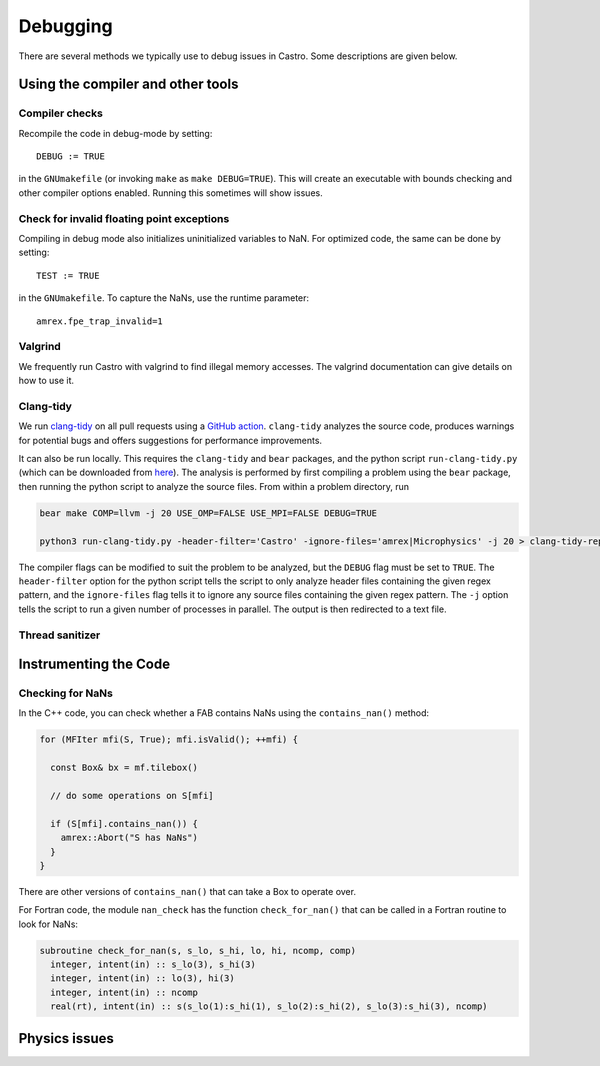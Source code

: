 *********
Debugging
*********

There are several methods we typically use to debug issues in Castro.
Some descriptions are given below.

Using the compiler and other tools
==================================

Compiler checks
---------------

Recompile the code in debug-mode by setting::

   DEBUG := TRUE

in the ``GNUmakefile`` (or invoking ``make`` as ``make DEBUG=TRUE``).
This will create an executable with bounds checking and other compiler
options enabled.  Running this sometimes will show issues.


Check for invalid floating point exceptions
-------------------------------------------

Compiling in debug mode also initializes uninitialized variables to
NaN.  For optimized code, the same can be done by setting::

   TEST := TRUE

in the ``GNUmakefile``.  To capture the NaNs, use the runtime parameter::

   amrex.fpe_trap_invalid=1


Valgrind
--------

We frequently run Castro with valgrind to find illegal memory
accesses.  The valgrind documentation can give details on how to use
it.


Clang-tidy
----------

.. index:: clang-tidy

We run `clang-tidy <https://clang.llvm.org/extra/clang-tidy/>`_ on all
pull requests using a `GitHub action
<https://github.com/AMReX-Astro/cpp-linter-action>`_. ``clang-tidy``
analyzes the source code, produces warnings for potential bugs and
offers suggestions for performance improvements.

It can also be run locally. This requires the ``clang-tidy`` and
``bear`` packages, and the python script ``run-clang-tidy.py`` (which
can be downloaded from `here
<https://github.com/AMReX-Astro/cpp-linter-action/blob/main/run-clang-tidy.py>`_). The
analysis is performed by first compiling a problem using the ``bear``
package, then running the python script to analyze the source
files. From within a problem directory, run

.. code-block:: bash

    bear make COMP=llvm -j 20 USE_OMP=FALSE USE_MPI=FALSE DEBUG=TRUE 

    python3 run-clang-tidy.py -header-filter='Castro' -ignore-files='amrex|Microphysics' -j 20 > clang-tidy-report.txt

The compiler flags can be modified to suit the problem to be analyzed, but the ``DEBUG`` flag must be set to ``TRUE``. The ``header-filter`` option for the python script tells the script to only analyze header files containing the given regex pattern, and the ``ignore-files`` flag tells it to ignore any source files containing the given regex pattern. The ``-j`` option tells the script to run a given number of processes in parallel. The output is then redirected to a text file. 

Thread sanitizer
----------------



Instrumenting the Code
======================

Checking for NaNs
-----------------

In the C++ code, you can check whether a FAB contains NaNs using
the ``contains_nan()`` method:

.. code-block:: c++

   for (MFIter mfi(S, True); mfi.isValid(); ++mfi) {

     const Box& bx = mf.tilebox()

     // do some operations on S[mfi]

     if (S[mfi].contains_nan()) {
       amrex::Abort("S has NaNs")
     }
   }

There are other versions of ``contains_nan()`` that can take a Box
to operate over.

For Fortran code, the module ``nan_check`` has the function
``check_for_nan()`` that can be called in a Fortran routine to look
for NaNs:

.. code-block:: fortran

  subroutine check_for_nan(s, s_lo, s_hi, lo, hi, ncomp, comp)
    integer, intent(in) :: s_lo(3), s_hi(3)
    integer, intent(in) :: lo(3), hi(3)
    integer, intent(in) :: ncomp
    real(rt), intent(in) :: s(s_lo(1):s_hi(1), s_lo(2):s_hi(2), s_lo(3):s_hi(3), ncomp)



Physics issues
==============


